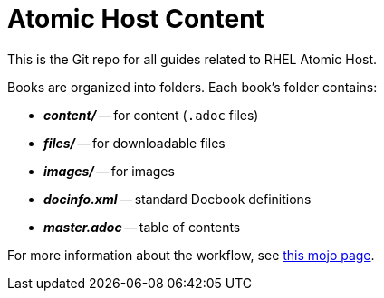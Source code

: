 = Atomic Host Content

This is the Git repo for all guides related to RHEL Atomic Host.

Books are organized into folders. Each book's folder contains:

- *_content/_* -- for content (`.adoc` files)
- *_files/_* -- for downloadable files
- *_images/_* -- for images
- *_docinfo.xml_* -- standard Docbook definitions
- *_master.adoc_* -- table of contents

For more information about the workflow, see
link:https://mojo.redhat.com/docs/DOC-1046829[this mojo page].

